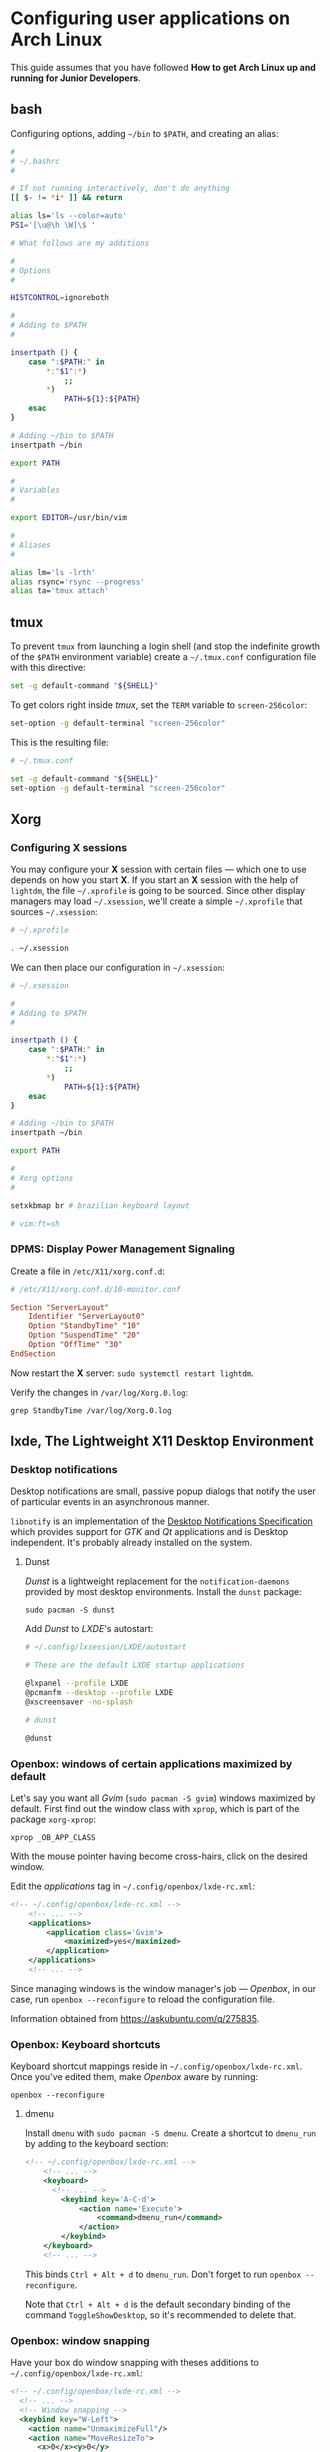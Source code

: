 * Configuring user applications on Arch Linux

This guide assumes that you have followed *How to get Arch Linux up
and running for Junior Developers*.

** bash

Configuring options, adding =~/bin= to =$PATH=, and creating an alias:

#+begin_src bash
#
# ~/.bashrc
#

# If not running interactively, don't do anything
[[ $- != *i* ]] && return

alias ls='ls --color=auto'
PS1='[\u@\h \W]\$ '

# What follows are my additions

#
# Options
#

HISTCONTROL=ignoreboth

#
# Adding to $PATH
#

insertpath () {
    case ":$PATH:" in
        *:"$1":*)
            ;;
        *)
            PATH=${1}:${PATH}
    esac
}

# Adding ~/bin to $PATH
insertpath ~/bin

export PATH

#
# Variables
#

export EDITOR=/usr/bin/vim

#
# Aliases
#

alias lm='ls -lrth'
alias rsync='rsync --progress'
alias ta='tmux attach'
#+end_src

** tmux

To prevent =tmux= from launching a login shell (and stop the
indefinite growth of the =$PATH= environment variable) create
a =~/.tmux.conf= configuration file with this directive:

#+begin_src sh
set -g default-command "${SHELL}"
#+end_src

To get colors right inside /tmux/, set the =TERM= variable to =screen-256color=:

#+begin_src sh
set-option -g default-terminal "screen-256color"
#+end_src

This is the resulting file:

#+begin_src sh
# ~/.tmux.conf

set -g default-command "${SHELL}"
set-option -g default-terminal "screen-256color"
#+end_src

** Xorg

*** Configuring X sessions

You may configure your *X* session with certain files —
which one to use depends on how you start *X*. If you start an *X*
session with the help of =lightdm=, the file =~/.xprofile= is going to
be sourced. Since other display managers may load =~/.xsession=, we'll
create a simple =~/.xprofile= that sources =~/.xsession=:

#+begin_src sh
# ~/.xprofile

. ~/.xsession
#+end_src

We can then place our configuration in =~/.xsession=:

#+begin_src sh
# ~/.xsession

#
# Adding to $PATH
#

insertpath () {
    case ":$PATH:" in
        *:"$1":*)
            ;;
        *)
            PATH=${1}:${PATH}
    esac
}

# Adding ~/bin to $PATH
insertpath ~/bin

export PATH

#
# Xorg options
#

setxkbmap br # brazilian keyboard layout

# vim:ft=sh
#+end_src

*** DPMS: Display Power Management Signaling

Create a file in =/etc/X11/xorg.conf.d=:

#+begin_src conf
# /etc/X11/xorg.conf.d/10-monitor.conf

Section "ServerLayout"
    Identifier "ServerLayout0"
    Option "StandbyTime" "10"
    Option "SuspendTime" "20"
    Option "OffTime" "30"
EndSection
#+end_src

Now restart the *X* server: ~sudo systemctl restart lightdm~.

Verify the changes in =/var/log/Xorg.0.log=:

~grep StandbyTime /var/log/Xorg.0.log~

** lxde, The Lightweight X11 Desktop Environment

*** Desktop notifications

Desktop notifications are small, passive popup dialogs that notify the
user of particular events in an asynchronous manner.

=libnotify= is an implementation of the
[[https://developer.gnome.org/notification-spec][Desktop Notifications Specification]] which provides support for /GTK/
and /Qt/ applications and is Desktop independent. It's probably
already installed on the system.

**** Dunst

/Dunst/ is a lightweight replacement for the =notification-daemons=
provided by most desktop environments. Install the =dunst= package:

~sudo pacman -S dunst~

Add /Dunst/ to /LXDE/'s autostart:

#+begin_src sh
# ~/.config/lxsession/LXDE/autostart

# These are the default LXDE startup applications

@lxpanel --profile LXDE
@pcmanfm --desktop --profile LXDE
@xscreensaver -no-splash

# dunst

@dunst
#+end_src

*** Openbox: windows of certain applications maximized by default

Let's say you want all /Gvim/ (~sudo pacman -S gvim~) windows
maximized by default. First find out the window class with =xprop=,
which is part of the package =xorg-xprop=:

~xprop _OB_APP_CLASS~

With the mouse pointer having become cross-hairs, click on the desired
window.

Edit the /applications/ tag in =~/.config/openbox/lxde-rc.xml=:

#+begin_src xml
<!-- ~/.config/openbox/lxde-rc.xml -->
    <!-- ... -->
    <applications>
        <application class='Gvim'>
            <maximized>yes</maximized>
        </application>
    </applications>
    <!-- ... -->
#+end_src

Since managing windows is the window manager's job — /Openbox/, in our
case, run ~openbox --reconfigure~ to reload the configuration file.

Information obtained from https://askubuntu.com/q/275835.

*** Openbox: Keyboard shortcuts

Keyboard shortcut mappings reside in
=~/.config/openbox/lxde-rc.xml=. Once you've edited them, make
/Openbox/ aware by running:

~openbox --reconfigure~

**** dmenu

Install =dmenu= with ~sudo pacman -S dmenu~. Create a shortcut to
=dmenu_run= by adding to the keyboard section:

#+begin_src xml
<!-- ~/.config/openbox/lxde-rc.xml -->
    <!-- ... -->
    <keyboard>
      <!-- ... -->
        <keybind key='A-C-d'>
            <action name='Execute'>
                <command>dmenu_run</command>
            </action>
        </keybind>
    </keyboard>
    <!-- ... -->
#+end_src

This binds =Ctrl + Alt + d= to =dmenu_run=. Don't forget to run
~openbox --reconfigure~.

Note that =Ctrl + Alt + d= is the default secondary binding of the
command =ToggleShowDesktop=, so it's recommended to delete that.

*** Openbox: window snapping

Have your box do window snapping with theses additions to
=~/.config/openbox/lxde-rc.xml=:

#+begin_src xml
<!-- ~/.config/openbox/lxde-rc.xml -->
  <!-- ... -->
  <!-- Window snapping -->
  <keybind key="W-Left">
    <action name="UnmaximizeFull"/>
    <action name="MoveResizeTo">
      <x>0</x><y>0</y>
      <height>97%</height>
      <width>50%</width>
    </action>
  </keybind>
  <keybind key="W-Right">
    <action name="UnmaximizeFull"/>
    <action name="MoveResizeTo">
      <x>-0</x><y>0</y>
      <height>97%</height>
      <width>50%</width>
    </action>
  </keybind>
  <keybind key="W-Up">
    <action name="UnmaximizeFull"/>
    <action name="MoveResizeTo">
      <x>0</x><y>0</y>
      <width>100%</width>
      <height>50%</height>
    </action>
  </keybind>
  <keybind key="W-Down">
    <action name="UnmaximizeFull"/>
    <action name="MoveResizeTo">
      <x>0</x><y>-0</y>
      <width>100%</width>
      <height>50%</height>
    </action>
  </keybind>
  <!-- ... -->
#+end_src

*** Desktop entries

To add a custom Desktop Entry, create a =.desktop= file in
=~/.local/share/applications=.

The following is an example of an entry for a generic /LXDE/ screen
locker. (You might simply copy the default one located in
=/usr/share/applications/lxde-screenlock.desktop= and remove the
=NoDisplay= entry.)

#+begin_src conf
# ~/.local/share/applications/lxlock.desktop

[Desktop Entry]
Type=Application
Name=Screen Locker
Comment=Lock your screen
Icon=system-lock-screen
Exec=lxlock
Categories=Settings;DesktopSettings
#+end_src

For your changes to be picked up, run:

~lxpanelctl restart~

**** i3lock

Install =i3lock= with ~sudo pacman -S i3lock~. Then create a
=.desktop= file:

#+begin_src conf
# ~/.local/share/applications/i3lock.desktop

[Desktop Entry]
Type=Application
Name=i3 Screen Locker
Comment=Lock your screen (i3lock)
Icon=system-lock-screen
Exec=i3lock.sh
Categories=Settings;DesktopSettings
#+end_src

The =i3lock.sh= script:

#+begin_src sh
#!/bin/sh

i3lock --color=000000
#+end_src

Put it in =~/bin=, which should be in your *PATH* if you've followed
the section [[*Configuring X sessions]]. If not, reference the script's
full path in the /Exec/ directive.

For your changes to be take effect, execute:

~lxpanelctl restart~

*** PCManFm

If your desktop folders and launchers disappear, don't fret. /PCManFm/
is the software responsible for managing it — the process must have
simply been killed. Just restart it:

~pcmanfm --desktop --profile LXDE >/dev/null 2>&1 &~

The last three arguments are for: redirecting =stdout= to =/dev/null=,
=stderr= to =stdout=, and detaching the process.

**** Default terminal emulator

Set /PCManFm/'s default terminal emulator in /Edit/ → /Preferences/ →
/Advanced/ → /Terminal emulator/. /LXDE/'s default terminal emulator
is =lxterminal=, so type that in.

This will allow you to, for example, right-click on a folder and open
a terminal whose current directory is that node.

**** Archiver integration

=xarchiver= is a graphical front-end to various command-line
archivers. It integrates nicely and out-of-the-box with /PCManFm/.

~sudo pacman -S xarchiver~

**** udiskie

It's an utility that mounts removable disks automatically and
integrates well with /PCManFm/.

~sudo pacman -S udiskie~

From the =udiskie= [[https://github.com/coldfix/udiskie/wiki/Permissions][wiki]]:

#+begin_quote
=udiskie= requires permission for some =polkit= actions which are usually
granted when using a desktop environment. If your login session is not
properly activated you may need to customize your =polkit=
settings.
#+end_quote

Our system has =polkit= installed. Therefore create the file
=/etc/polkit-1/rules.d/50-udiskie.rules= with permissions 644, and
with the following contents:

#+begin_src javascript
// /etc/polkit-1/rules.d/50-udiskie.rules

polkit.addRule(function(action, subject) {
  var YES = polkit.Result.YES;
  // NOTE: there must be a comma at the end of each line except for the last:
  var permission = {
    // required for udisks1:
    "org.freedesktop.udisks.filesystem-mount": YES,
    "org.freedesktop.udisks.luks-unlock": YES,
    "org.freedesktop.udisks.drive-eject": YES,
    "org.freedesktop.udisks.drive-detach": YES,
    // required for udisks2:
    "org.freedesktop.udisks2.filesystem-mount": YES,
    "org.freedesktop.udisks2.encrypted-unlock": YES,
    "org.freedesktop.udisks2.eject-media": YES,
    "org.freedesktop.udisks2.power-off-drive": YES,
    // required for udisks2 if using udiskie from another seat (e.g. systemd):
    "org.freedesktop.udisks2.filesystem-mount-other-seat": YES,
    "org.freedesktop.udisks2.filesystem-unmount-others": YES,
    "org.freedesktop.udisks2.encrypted-unlock-other-seat": YES,
    "org.freedesktop.udisks2.eject-media-other-seat": YES,
    "org.freedesktop.udisks2.power-off-drive-other-seat": YES
  };
  if (subject.isInGroup("storage")) {
    return permission[action.id];
  }
});
#+end_src

This configuration allows all members of the =storage= group to run
/udiskie/:

~sudo usermod -aG storage guilherme~

Try starting udiskie from a terminal to check if there are any errors:

~udiskie~

Add /udiskie/ to /LXDE/'s autostart:

#+begin_src sh
# ~/.config/lxsession/LXDE/autostart

# These are the default LXDE startup applications

@lxpanel --profile LXDE
@pcmanfm --desktop --profile LXDE
@xscreensaver -no-splash

# udiskie

@udiskie
#+end_src

**** Trash

=gvfs= is recommended for trash support:

~sudo pacman -S gvfs~

Restart the /PCManFm/ desktop manager process:

#+begin_src sh
pkill pcmanfm
pcmanfm --desktop --profile LXDE >/dev/null 2>&1 &
#+end_src
